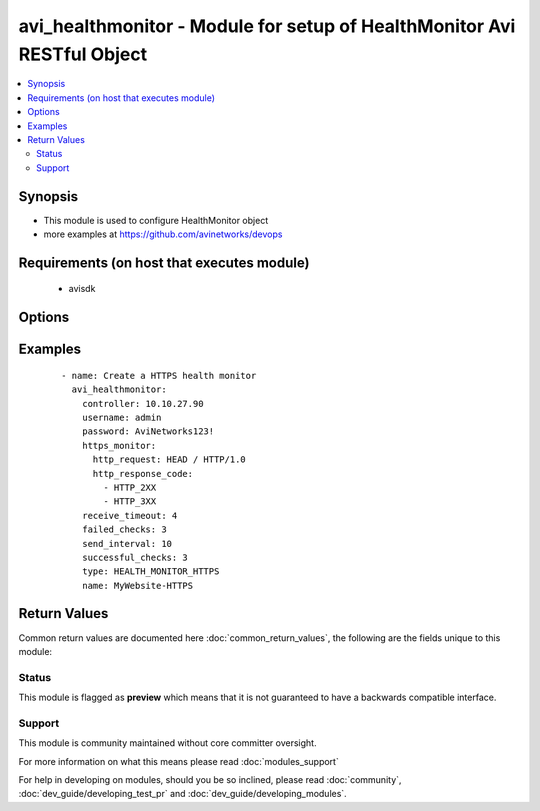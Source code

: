.. _avi_healthmonitor:


avi_healthmonitor - Module for setup of HealthMonitor Avi RESTful Object
++++++++++++++++++++++++++++++++++++++++++++++++++++++++++++++++++++++++

.. versionadded:: 2.3


.. contents::
   :local:
   :depth: 2


Synopsis
--------

* This module is used to configure HealthMonitor object
* more examples at https://github.com/avinetworks/devops


Requirements (on host that executes module)
-------------------------------------------

  * avisdk


Options
-------

.. raw:: html

    <table border=1 cellpadding=4>
    <tr>
    <th class="head">parameter</th>
    <th class="head">required</th>
    <th class="head">default</th>
    <th class="head">choices</th>
    <th class="head">comments</th>
    </tr>
                <tr><td>controller<br/><div style="font-size: small;"></div></td>
    <td>no</td>
    <td></td>
        <td></td>
        <td><div>IP address or hostname of the controller. The default value is the environment variable <code>AVI_CONTROLLER</code>.</div>        </td></tr>
                <tr><td>description<br/><div style="font-size: small;"></div></td>
    <td>no</td>
    <td></td>
        <td></td>
        <td><div>User defined description for the object.</div>        </td></tr>
                <tr><td>dns_monitor<br/><div style="font-size: small;"></div></td>
    <td>no</td>
    <td></td>
        <td></td>
        <td><div>Healthmonitordns settings for healthmonitor.</div>        </td></tr>
                <tr><td>external_monitor<br/><div style="font-size: small;"></div></td>
    <td>no</td>
    <td></td>
        <td></td>
        <td><div>Healthmonitorexternal settings for healthmonitor.</div>        </td></tr>
                <tr><td>failed_checks<br/><div style="font-size: small;"></div></td>
    <td>no</td>
    <td></td>
        <td></td>
        <td><div>Number of continuous failed health checks before the server is marked down.</div><div>Default value when not specified in API or module is interpreted by Avi Controller as 2.</div>        </td></tr>
                <tr><td>http_monitor<br/><div style="font-size: small;"></div></td>
    <td>no</td>
    <td></td>
        <td></td>
        <td><div>Healthmonitorhttp settings for healthmonitor.</div>        </td></tr>
                <tr><td>https_monitor<br/><div style="font-size: small;"></div></td>
    <td>no</td>
    <td></td>
        <td></td>
        <td><div>Healthmonitorhttp settings for healthmonitor.</div>        </td></tr>
                <tr><td>monitor_port<br/><div style="font-size: small;"></div></td>
    <td>no</td>
    <td></td>
        <td></td>
        <td><div>Use this port instead of the port defined for the server in the pool.</div><div>If the monitor succeeds to this port, the load balanced traffic will still be sent to the port of the server defined within the pool.</div>        </td></tr>
                <tr><td>name<br/><div style="font-size: small;"></div></td>
    <td>yes</td>
    <td></td>
        <td></td>
        <td><div>A user friendly name for this health monitor.</div>        </td></tr>
                <tr><td>password<br/><div style="font-size: small;"></div></td>
    <td>no</td>
    <td></td>
        <td></td>
        <td><div>Password of Avi user in Avi controller. The default value is the environment variable <code>AVI_PASSWORD</code>.</div>        </td></tr>
                <tr><td>receive_timeout<br/><div style="font-size: small;"></div></td>
    <td>no</td>
    <td></td>
        <td></td>
        <td><div>A valid response from the server is expected within the receive timeout window.</div><div>This timeout must be less than the send interval.</div><div>If server status is regularly flapping up and down, consider increasing this value.</div><div>Default value when not specified in API or module is interpreted by Avi Controller as 4.</div>        </td></tr>
                <tr><td>send_interval<br/><div style="font-size: small;"></div></td>
    <td>no</td>
    <td></td>
        <td></td>
        <td><div>Frequency, in seconds, that monitors are sent to a server.</div><div>Default value when not specified in API or module is interpreted by Avi Controller as 10.</div>        </td></tr>
                <tr><td>state<br/><div style="font-size: small;"></div></td>
    <td>no</td>
    <td>present</td>
        <td><ul><li>absent</li><li>present</li></ul></td>
        <td><div>The state that should be applied on the entity.</div>        </td></tr>
                <tr><td>successful_checks<br/><div style="font-size: small;"></div></td>
    <td>no</td>
    <td></td>
        <td></td>
        <td><div>Number of continuous successful health checks before server is marked up.</div><div>Default value when not specified in API or module is interpreted by Avi Controller as 2.</div>        </td></tr>
                <tr><td>tcp_monitor<br/><div style="font-size: small;"></div></td>
    <td>no</td>
    <td></td>
        <td></td>
        <td><div>Healthmonitortcp settings for healthmonitor.</div>        </td></tr>
                <tr><td>tenant<br/><div style="font-size: small;"></div></td>
    <td>no</td>
    <td>admin</td>
        <td></td>
        <td><div>Name of tenant used for all Avi API calls and context of object.</div>        </td></tr>
                <tr><td>tenant_ref<br/><div style="font-size: small;"></div></td>
    <td>no</td>
    <td></td>
        <td></td>
        <td><div>It is a reference to an object of type tenant.</div>        </td></tr>
                <tr><td>tenant_uuid<br/><div style="font-size: small;"></div></td>
    <td>no</td>
    <td></td>
        <td></td>
        <td><div>UUID of tenant used for all Avi API calls and context of object.</div>        </td></tr>
                <tr><td>type<br/><div style="font-size: small;"></div></td>
    <td>yes</td>
    <td></td>
        <td></td>
        <td><div>Type of the health monitor.</div>        </td></tr>
                <tr><td>udp_monitor<br/><div style="font-size: small;"></div></td>
    <td>no</td>
    <td></td>
        <td></td>
        <td><div>Healthmonitorudp settings for healthmonitor.</div>        </td></tr>
                <tr><td>url<br/><div style="font-size: small;"></div></td>
    <td>no</td>
    <td></td>
        <td></td>
        <td><div>Avi controller URL of the object.</div>        </td></tr>
                <tr><td>username<br/><div style="font-size: small;"></div></td>
    <td>no</td>
    <td></td>
        <td></td>
        <td><div>Username used for accessing Avi controller. The default value is the environment variable <code>AVI_USERNAME</code>.</div>        </td></tr>
                <tr><td>uuid<br/><div style="font-size: small;"></div></td>
    <td>no</td>
    <td></td>
        <td></td>
        <td><div>Uuid of the health monitor.</div>        </td></tr>
        </table>
    </br>



Examples
--------

 ::

    - name: Create a HTTPS health monitor
      avi_healthmonitor:
        controller: 10.10.27.90
        username: admin
        password: AviNetworks123!
        https_monitor:
          http_request: HEAD / HTTP/1.0
          http_response_code:
            - HTTP_2XX
            - HTTP_3XX
        receive_timeout: 4
        failed_checks: 3
        send_interval: 10
        successful_checks: 3
        type: HEALTH_MONITOR_HTTPS
        name: MyWebsite-HTTPS

Return Values
-------------

Common return values are documented here :doc:`common_return_values`, the following are the fields unique to this module:

.. raw:: html

    <table border=1 cellpadding=4>
    <tr>
    <th class="head">name</th>
    <th class="head">description</th>
    <th class="head">returned</th>
    <th class="head">type</th>
    <th class="head">sample</th>
    </tr>

        <tr>
        <td> obj </td>
        <td> HealthMonitor (api/healthmonitor) object </td>
        <td align=center> success, changed </td>
        <td align=center> dict </td>
        <td align=center>  </td>
    </tr>
        
    </table>
    </br></br>




Status
~~~~~~

This module is flagged as **preview** which means that it is not guaranteed to have a backwards compatible interface.


Support
~~~~~~~

This module is community maintained without core committer oversight.

For more information on what this means please read :doc:`modules_support`


For help in developing on modules, should you be so inclined, please read :doc:`community`, :doc:`dev_guide/developing_test_pr` and :doc:`dev_guide/developing_modules`.
